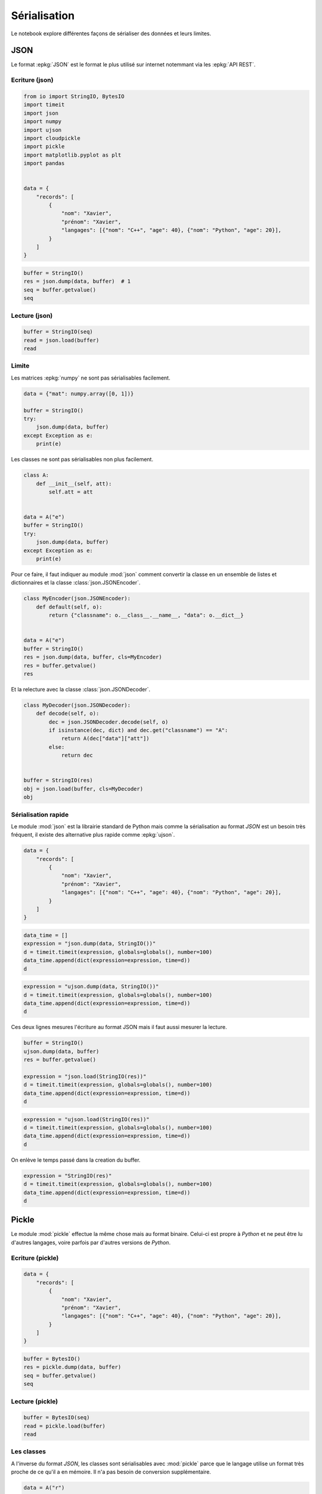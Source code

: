 
.. DO NOT EDIT.
.. THIS FILE WAS AUTOMATICALLY GENERATED BY SPHINX-GALLERY.
.. TO MAKE CHANGES, EDIT THE SOURCE PYTHON FILE:
.. "auto_examples/plot_serialisation_examples.py"
.. LINE NUMBERS ARE GIVEN BELOW.

.. only:: html

    .. note::
        :class: sphx-glr-download-link-note

        :ref:`Go to the end <sphx_glr_download_auto_examples_plot_serialisation_examples.py>`
        to download the full example code.

.. rst-class:: sphx-glr-example-title

.. _sphx_glr_auto_examples_plot_serialisation_examples.py:


=============
Sérialisation
=============

Le notebook explore différentes façons de sérialiser des données et leurs limites.

JSON
====

Le format :epkg:`JSON` est le format le plus utilisé sur internet
notemmant via les :epkg:`API REST`.

Ecriture (json)
+++++++++++++++

.. GENERATED FROM PYTHON SOURCE LINES 18-40

.. code-block:: Python

    from io import StringIO, BytesIO
    import timeit
    import json
    import numpy
    import ujson
    import cloudpickle
    import pickle
    import matplotlib.pyplot as plt
    import pandas


    data = {
        "records": [
            {
                "nom": "Xavier",
                "prénom": "Xavier",
                "langages": [{"nom": "C++", "age": 40}, {"nom": "Python", "age": 20}],
            }
        ]
    }









.. GENERATED FROM PYTHON SOURCE LINES 42-49

.. code-block:: Python


    buffer = StringIO()
    res = json.dump(data, buffer)  # 1
    seq = buffer.getvalue()
    seq






.. rst-class:: sphx-glr-script-out

 .. code-block:: none


    '{"records": [{"nom": "Xavier", "pr\\u00e9nom": "Xavier", "langages": [{"nom": "C++", "age": 40}, {"nom": "Python", "age": 20}]}]}'



.. GENERATED FROM PYTHON SOURCE LINES 50-52

Lecture (json)
++++++++++++++

.. GENERATED FROM PYTHON SOURCE LINES 52-59

.. code-block:: Python



    buffer = StringIO(seq)
    read = json.load(buffer)
    read






.. rst-class:: sphx-glr-script-out

 .. code-block:: none


    {'records': [{'nom': 'Xavier', 'prénom': 'Xavier', 'langages': [{'nom': 'C++', 'age': 40}, {'nom': 'Python', 'age': 20}]}]}



.. GENERATED FROM PYTHON SOURCE LINES 60-64

Limite
++++++

Les matrices :epkg:`numpy` ne sont pas sérialisables facilement.

.. GENERATED FROM PYTHON SOURCE LINES 64-75

.. code-block:: Python



    data = {"mat": numpy.array([0, 1])}

    buffer = StringIO()
    try:
        json.dump(data, buffer)
    except Exception as e:
        print(e)






.. rst-class:: sphx-glr-script-out

 .. code-block:: none

    Object of type ndarray is not JSON serializable




.. GENERATED FROM PYTHON SOURCE LINES 76-77

Les classes ne sont pas sérialisables non plus facilement.

.. GENERATED FROM PYTHON SOURCE LINES 77-92

.. code-block:: Python



    class A:
        def __init__(self, att):
            self.att = att


    data = A("e")
    buffer = StringIO()
    try:
        json.dump(data, buffer)
    except Exception as e:
        print(e)






.. rst-class:: sphx-glr-script-out

 .. code-block:: none

    Object of type A is not JSON serializable




.. GENERATED FROM PYTHON SOURCE LINES 93-96

Pour ce faire, il faut indiquer au module :mod:`json`
comment convertir la classe en un ensemble de listes et dictionnaires et
la classe :class:`json.JSONEncoder`.

.. GENERATED FROM PYTHON SOURCE LINES 96-109

.. code-block:: Python



    class MyEncoder(json.JSONEncoder):
        def default(self, o):
            return {"classname": o.__class__.__name__, "data": o.__dict__}


    data = A("e")
    buffer = StringIO()
    res = json.dump(data, buffer, cls=MyEncoder)
    res = buffer.getvalue()
    res





.. rst-class:: sphx-glr-script-out

 .. code-block:: none


    '{"classname": "A", "data": {"att": "e"}}'



.. GENERATED FROM PYTHON SOURCE LINES 110-111

Et la relecture avec la classe :class:`json.JSONDecoder`.

.. GENERATED FROM PYTHON SOURCE LINES 111-127

.. code-block:: Python



    class MyDecoder(json.JSONDecoder):
        def decode(self, o):
            dec = json.JSONDecoder.decode(self, o)
            if isinstance(dec, dict) and dec.get("classname") == "A":
                return A(dec["data"]["att"])
            else:
                return dec


    buffer = StringIO(res)
    obj = json.load(buffer, cls=MyDecoder)
    obj






.. rst-class:: sphx-glr-script-out

 .. code-block:: none


    <__main__.A object at 0x7f0487c1ec50>



.. GENERATED FROM PYTHON SOURCE LINES 128-134

Sérialisation rapide
++++++++++++++++++++

Le module :mod:`json` est la librairie standard de Python mais comme
la sérialisation au format *JSON* est un besoin très fréquent,
il existe des alternative plus rapide comme :epkg:`ujson`.

.. GENERATED FROM PYTHON SOURCE LINES 134-147

.. code-block:: Python



    data = {
        "records": [
            {
                "nom": "Xavier",
                "prénom": "Xavier",
                "langages": [{"nom": "C++", "age": 40}, {"nom": "Python", "age": 20}],
            }
        ]
    }









.. GENERATED FROM PYTHON SOURCE LINES 149-157

.. code-block:: Python


    data_time = []
    expression = "json.dump(data, StringIO())"
    d = timeit.timeit(expression, globals=globals(), number=100)
    data_time.append(dict(expression=expression, time=d))
    d






.. rst-class:: sphx-glr-script-out

 .. code-block:: none


    0.005773987002612557



.. GENERATED FROM PYTHON SOURCE LINES 159-166

.. code-block:: Python


    expression = "ujson.dump(data, StringIO())"
    d = timeit.timeit(expression, globals=globals(), number=100)
    data_time.append(dict(expression=expression, time=d))
    d






.. rst-class:: sphx-glr-script-out

 .. code-block:: none


    0.00040749699837761



.. GENERATED FROM PYTHON SOURCE LINES 167-169

Ces deux lignes mesures l'écriture au format JSON
mais il faut aussi mesurer la lecture.

.. GENERATED FROM PYTHON SOURCE LINES 169-180

.. code-block:: Python



    buffer = StringIO()
    ujson.dump(data, buffer)
    res = buffer.getvalue()

    expression = "json.load(StringIO(res))"
    d = timeit.timeit(expression, globals=globals(), number=100)
    data_time.append(dict(expression=expression, time=d))
    d





.. rst-class:: sphx-glr-script-out

 .. code-block:: none


    0.0009420679998584092



.. GENERATED FROM PYTHON SOURCE LINES 182-188

.. code-block:: Python


    expression = "ujson.load(StringIO(res))"
    d = timeit.timeit(expression, globals=globals(), number=100)
    data_time.append(dict(expression=expression, time=d))
    d





.. rst-class:: sphx-glr-script-out

 .. code-block:: none


    0.0007673099971725605



.. GENERATED FROM PYTHON SOURCE LINES 189-190

On enlève le temps passé dans la creation du buffer.

.. GENERATED FROM PYTHON SOURCE LINES 190-197

.. code-block:: Python


    expression = "StringIO(res)"
    d = timeit.timeit(expression, globals=globals(), number=100)
    data_time.append(dict(expression=expression, time=d))
    d






.. rst-class:: sphx-glr-script-out

 .. code-block:: none


    9.233399759978056e-05



.. GENERATED FROM PYTHON SOURCE LINES 198-207

Pickle
======

Le module :mod:`pickle` effectue la même chose mais au format binaire.
Celui-ci est propre à *Python* et ne peut être lu d'autres langages,
voire parfois par d'autres versions de *Python*.

Ecriture (pickle)
+++++++++++++++++

.. GENERATED FROM PYTHON SOURCE LINES 207-220

.. code-block:: Python



    data = {
        "records": [
            {
                "nom": "Xavier",
                "prénom": "Xavier",
                "langages": [{"nom": "C++", "age": 40}, {"nom": "Python", "age": 20}],
            }
        ]
    }









.. GENERATED FROM PYTHON SOURCE LINES 222-230

.. code-block:: Python



    buffer = BytesIO()
    res = pickle.dump(data, buffer)
    seq = buffer.getvalue()
    seq






.. rst-class:: sphx-glr-script-out

 .. code-block:: none


    b'\x80\x04\x95f\x00\x00\x00\x00\x00\x00\x00}\x94\x8c\x07records\x94]\x94}\x94(\x8c\x03nom\x94\x8c\x06Xavier\x94\x8c\x07pr\xc3\xa9nom\x94h\x05\x8c\x08langages\x94]\x94(}\x94(h\x04\x8c\x03C++\x94\x8c\x03age\x94K(u}\x94(h\x04\x8c\x06Python\x94h\x0bK\x14ueuas.'



.. GENERATED FROM PYTHON SOURCE LINES 231-233

Lecture (pickle)
++++++++++++++++

.. GENERATED FROM PYTHON SOURCE LINES 233-240

.. code-block:: Python



    buffer = BytesIO(seq)
    read = pickle.load(buffer)
    read






.. rst-class:: sphx-glr-script-out

 .. code-block:: none


    {'records': [{'nom': 'Xavier', 'prénom': 'Xavier', 'langages': [{'nom': 'C++', 'age': 40}, {'nom': 'Python', 'age': 20}]}]}



.. GENERATED FROM PYTHON SOURCE LINES 241-247

Les classes
+++++++++++

A l'inverse du format *JSON*, les classes sont sérialisables avec
:mod:`pickle` parce que le langage utilise un format très proche
de ce qu'il a en mémoire. Il n'a pas besoin de conversion supplémentaire.

.. GENERATED FROM PYTHON SOURCE LINES 247-256

.. code-block:: Python



    data = A("r")
    buffer = BytesIO()
    res = pickle.dump(data, buffer)
    seq = buffer.getvalue()
    seq






.. rst-class:: sphx-glr-script-out

 .. code-block:: none


    b'\x80\x04\x95#\x00\x00\x00\x00\x00\x00\x00\x8c\x08__main__\x94\x8c\x01A\x94\x93\x94)\x81\x94}\x94\x8c\x03att\x94\x8c\x01r\x94sb.'



.. GENERATED FROM PYTHON SOURCE LINES 258-264

.. code-block:: Python


    buffer = BytesIO(seq)
    read = pickle.load(buffer)
    read






.. rst-class:: sphx-glr-script-out

 .. code-block:: none


    <__main__.A object at 0x7f04883f3c10>



.. GENERATED FROM PYTHON SOURCE LINES 265-270

Réduire la taille
+++++++++++++++++

Certaines informations sont duppliquées et il est préférable de ne pas
les sérialiser deux fois surtout si elles sont voluminueuses.

.. GENERATED FROM PYTHON SOURCE LINES 270-278

.. code-block:: Python



    class B:
        def __init__(self, att):
            self.att1 = att
            self.att2 = att









.. GENERATED FROM PYTHON SOURCE LINES 280-288

.. code-block:: Python


    data = B("r")
    buffer = BytesIO()
    res = pickle.dump(data, buffer)
    seq = buffer.getvalue()
    seq






.. rst-class:: sphx-glr-script-out

 .. code-block:: none


    b'\x80\x04\x95.\x00\x00\x00\x00\x00\x00\x00\x8c\x08__main__\x94\x8c\x01B\x94\x93\x94)\x81\x94}\x94(\x8c\x04att1\x94\x8c\x01r\x94\x8c\x04att2\x94h\x06ub.'



.. GENERATED FROM PYTHON SOURCE LINES 289-290

Evitons maintenant de stocker deux fois le même attribut.

.. GENERATED FROM PYTHON SOURCE LINES 290-308

.. code-block:: Python



    class B:
        def __init__(self, att):
            self.att1 = att
            self.att2 = att

        def __getstate__(self):
            return dict(att=self.att1)


    data = B("r")
    buffer = BytesIO()
    res = pickle.dump(data, buffer)
    seq = buffer.getvalue()
    seq






.. rst-class:: sphx-glr-script-out

 .. code-block:: none


    b'\x80\x04\x95#\x00\x00\x00\x00\x00\x00\x00\x8c\x08__main__\x94\x8c\x01B\x94\x93\x94)\x81\x94}\x94\x8c\x03att\x94\x8c\x01r\x94sb.'



.. GENERATED FROM PYTHON SOURCE LINES 309-310

C'est plus court mais il faut inclure maintenant la relecture.

.. GENERATED FROM PYTHON SOURCE LINES 310-330

.. code-block:: Python



    class B:
        def __init__(self, att):
            self.att1 = att
            self.att2 = att

        def __getstate__(self):
            return dict(att=self.att1)

        def __setstate__(self, state):
            setattr(self, "att1", state["att"])
            setattr(self, "att2", state["att"])


    buffer = BytesIO(seq)
    read = pickle.load(buffer)
    read






.. rst-class:: sphx-glr-script-out

 .. code-block:: none


    <__main__.B object at 0x7f049617c1c0>



.. GENERATED FROM PYTHON SOURCE LINES 332-336

.. code-block:: Python


    read.att1, read.att2






.. rst-class:: sphx-glr-script-out

 .. code-block:: none


    ('r', 'r')



.. GENERATED FROM PYTHON SOURCE LINES 338-345

.. code-block:: Python


    data = B("r")
    expression = "pickle.dump(data, BytesIO())"
    d = timeit.timeit(expression, globals=globals(), number=100)
    data_time.append(dict(expression=expression, time=d))
    d





.. rst-class:: sphx-glr-script-out

 .. code-block:: none


    0.0004945210021105595



.. GENERATED FROM PYTHON SOURCE LINES 347-353

.. code-block:: Python


    expression = "pickle.load(BytesIO(seq))"
    d = timeit.timeit(expression, globals=globals(), number=100)
    data_time.append(dict(expression=expression, time=d))
    d





.. rst-class:: sphx-glr-script-out

 .. code-block:: none


    0.0004050429997732863



.. GENERATED FROM PYTHON SOURCE LINES 354-358

La sérialisation binaire est habituellement plus rapide dans les langages
bas niveau comme C++. La même comparaison pour un langage haut niveau
tel que Python n'est pas toujours prévisible.
Il est possible d'accélérer un peu les choses.

.. GENERATED FROM PYTHON SOURCE LINES 358-365

.. code-block:: Python



    expression = "pickle.dump(data, BytesIO(), protocol=pickle.HIGHEST_PROTOCOL)"
    d = timeit.timeit(expression, globals=globals(), number=100)
    data_time.append(dict(expression=expression, time=d))
    d





.. rst-class:: sphx-glr-script-out

 .. code-block:: none


    0.0005644140001095366



.. GENERATED FROM PYTHON SOURCE LINES 366-375

Cas des fonctions
=================

La sérialisation s'applique à des données et non à du code mais le
fait de sérialiser des fonctions est tout de même tentant.
La sérialisation binaire fonctionne même avec les fonctions.

Binaire
+++++++

.. GENERATED FROM PYTHON SOURCE LINES 375-389

.. code-block:: Python



    def myfunc(x):
        return x + 1


    data = {"x": 5, "f": myfunc}


    buffer = BytesIO()
    res = pickle.dump(data, buffer)
    buffer.getvalue()






.. rst-class:: sphx-glr-script-out

 .. code-block:: none


    b'\x80\x04\x95%\x00\x00\x00\x00\x00\x00\x00}\x94(\x8c\x01x\x94K\x05\x8c\x01f\x94\x8c\x08__main__\x94\x8c\x06myfunc\x94\x93\x94u.'



.. GENERATED FROM PYTHON SOURCE LINES 391-397

.. code-block:: Python



    res = pickle.load(BytesIO(buffer.getvalue()))
    res






.. rst-class:: sphx-glr-script-out

 .. code-block:: none


    {'x': 5, 'f': <function myfunc at 0x7f0487c80550>}



.. GENERATED FROM PYTHON SOURCE LINES 399-403

.. code-block:: Python


    res["f"](res["x"])






.. rst-class:: sphx-glr-script-out

 .. code-block:: none


    6



.. GENERATED FROM PYTHON SOURCE LINES 404-407

La sérialisation ne conserve pas le code de la fonction, juste son nom.
Cela veut dire que si elle n'est pas disponible lorsqu'elle est appelée,
il sera impossible de s'en servir.

.. GENERATED FROM PYTHON SOURCE LINES 407-418

.. code-block:: Python



    del myfunc


    try:
        pickle.load(BytesIO(buffer.getvalue()))
    except Exception as e:
        print(e)






.. rst-class:: sphx-glr-script-out

 .. code-block:: none

    Can't get attribute 'myfunc' on <module '__main__'>




.. GENERATED FROM PYTHON SOURCE LINES 419-421

Il est possible de contourner l'obstacle en utilisant le module
:epkg:`cloudpickle` qui stocke le code de la fonction.

.. GENERATED FROM PYTHON SOURCE LINES 421-435

.. code-block:: Python



    def myfunc(x):
        return x + 1


    data = {"x": 5, "f": myfunc}


    buffer = BytesIO()
    res = cloudpickle.dump(data, buffer)
    buffer.getvalue()






.. rst-class:: sphx-glr-script-out

 .. code-block:: none


    b'\x80\x05\x95\xe2\x01\x00\x00\x00\x00\x00\x00}\x94(\x8c\x01x\x94K\x05\x8c\x01f\x94\x8c\x17cloudpickle.cloudpickle\x94\x8c\x0e_make_function\x94\x93\x94(h\x03\x8c\r_builtin_type\x94\x93\x94\x8c\x08CodeType\x94\x85\x94R\x94(K\x01K\x00K\x00K\x01K\x02KCC\x08|\x00d\x01\x17\x00S\x00\x94NK\x01\x86\x94)h\x01\x85\x94\x8cN/home/xadupre/github/teachcompute/_doc/examples/plot_serialisation_examples.py\x94\x8c\x06myfunc\x94M\xa7\x01C\x02\x08\x01\x94))t\x94R\x94}\x94(\x8c\x0b__package__\x94\x8c\x00\x94\x8c\x08__name__\x94\x8c\x08__main__\x94uNNNt\x94R\x94h\x03\x8c\x12_function_setstate\x94\x93\x94h\x19}\x94}\x94(h\x16h\x0f\x8c\x0c__qualname__\x94h\x0f\x8c\x0f__annotations__\x94}\x94\x8c\x0e__kwdefaults__\x94N\x8c\x0c__defaults__\x94N\x8c\n__module__\x94h\x17\x8c\x07__doc__\x94N\x8c\x0b__closure__\x94N\x8c\x17_cloudpickle_submodules\x94]\x94\x8c\x0b__globals__\x94}\x94u\x86\x94\x86R0u.'



.. GENERATED FROM PYTHON SOURCE LINES 437-445

.. code-block:: Python


    del myfunc


    res = cloudpickle.load(BytesIO(buffer.getvalue()))
    res






.. rst-class:: sphx-glr-script-out

 .. code-block:: none


    {'x': 5, 'f': <function myfunc at 0x7f0487c809d0>}



.. GENERATED FROM PYTHON SOURCE LINES 447-451

.. code-block:: Python


    res["f"](res["x"])






.. rst-class:: sphx-glr-script-out

 .. code-block:: none


    6



.. GENERATED FROM PYTHON SOURCE LINES 452-457

Fonction et JSON
++++++++++++++++

La sérialisation d'une fonction au format JSON ne
fonctionne pas avec le module standard.

.. GENERATED FROM PYTHON SOURCE LINES 457-466

.. code-block:: Python



    buffer = StringIO()
    try:
        json.dump(data, buffer)  # 2
    except Exception as e:
        print(e)






.. rst-class:: sphx-glr-script-out

 .. code-block:: none

    Object of type function is not JSON serializable




.. GENERATED FROM PYTHON SOURCE LINES 467-469

La sérialisation avec :epkg:`ujson` ne fonctionne pas non plus
même si elle ne produit pas toujours d'erreur.

.. GENERATED FROM PYTHON SOURCE LINES 469-479

.. code-block:: Python



    buffer = StringIO()
    try:
        res = ujson.dump(data, buffer)  # 3
    except TypeError as e:
        print(e)
    buffer.getvalue()






.. rst-class:: sphx-glr-script-out

 .. code-block:: none

    <function myfunc at 0x7f0487c80940> is not JSON serializable

    ''



.. GENERATED FROM PYTHON SOURCE LINES 480-485

Cas des itérateurs
==================

Les itérateurs fonctionnent avec la sérialisation binaire mais ceci
implique de stocker l'ensemble que l'itérateur parcourt.

.. GENERATED FROM PYTHON SOURCE LINES 485-497

.. code-block:: Python



    ens = [1, 2]

    data = {"x": 5, "it": iter(ens)}


    buffer = BytesIO()
    res = pickle.dump(data, buffer)  # 4
    buffer.getvalue()






.. rst-class:: sphx-glr-script-out

 .. code-block:: none


    b'\x80\x04\x953\x00\x00\x00\x00\x00\x00\x00}\x94(\x8c\x01x\x94K\x05\x8c\x02it\x94\x8c\x08builtins\x94\x8c\x04iter\x94\x93\x94]\x94(K\x01K\x02e\x85\x94R\x94K\x00bu.'



.. GENERATED FROM PYTHON SOURCE LINES 499-506

.. code-block:: Python


    del ens

    res = pickle.load(BytesIO(buffer.getvalue()))
    res






.. rst-class:: sphx-glr-script-out

 .. code-block:: none


    {'x': 5, 'it': <list_iterator object at 0x7f049617ffd0>}



.. GENERATED FROM PYTHON SOURCE LINES 508-512

.. code-block:: Python


    list(res["it"])






.. rst-class:: sphx-glr-script-out

 .. code-block:: none


    [1, 2]



.. GENERATED FROM PYTHON SOURCE LINES 514-518

.. code-block:: Python


    list(res["it"])






.. rst-class:: sphx-glr-script-out

 .. code-block:: none


    []



.. GENERATED FROM PYTHON SOURCE LINES 519-525

Cas des générateurs
===================

Ils ne peuvent être sérialisés car le langage n'a pas accès à l'ensemble
des éléments que le générateur parcourt. Il n'y a aucun moyen de
sérialiser un générateur mais on peut sérialiser la fonction qui crée le générateur.

.. GENERATED FROM PYTHON SOURCE LINES 525-542

.. code-block:: Python



    def ensgen():
        yield 1
        yield 2


    data = {"x": 5, "it": ensgen()}


    buffer = BytesIO()
    try:
        pickle.dump(data, buffer)
    except Exception as e:
        print(e)






.. rst-class:: sphx-glr-script-out

 .. code-block:: none

    cannot pickle 'generator' object




.. GENERATED FROM PYTHON SOURCE LINES 543-545

Summary
=======

.. GENERATED FROM PYTHON SOURCE LINES 545-549

.. code-block:: Python


    df = pandas.DataFrame(data_time)
    print(df)





.. rst-class:: sphx-glr-script-out

 .. code-block:: none

                                              expression      time
    0                        json.dump(data, StringIO())  0.005774
    1                       ujson.dump(data, StringIO())  0.000407
    2                           json.load(StringIO(res))  0.000942
    3                          ujson.load(StringIO(res))  0.000767
    4                                      StringIO(res)  0.000092
    5                       pickle.dump(data, BytesIO())  0.000495
    6                          pickle.load(BytesIO(seq))  0.000405
    7  pickle.dump(data, BytesIO(), protocol=pickle.H...  0.000564




.. GENERATED FROM PYTHON SOURCE LINES 551-560

.. code-block:: Python


    fig, ax = plt.subplots(1, 2, figsize=(10, 4), sharey=True)
    df.set_index("expression").plot.barh(ax=ax[0])
    df.loc[0, "time"] = numpy.nan
    df.set_index("expression").plot.barh(ax=ax[1])
    ax[0].set_title("Time")
    ax[1].set_title("Time without `json.dump`")
    fig.tight_layout()
    fig.savefig("plot_serialisation_examples.png")



.. image-sg:: /auto_examples/images/sphx_glr_plot_serialisation_examples_001.png
   :alt: Time, Time without `json.dump`
   :srcset: /auto_examples/images/sphx_glr_plot_serialisation_examples_001.png
   :class: sphx-glr-single-img






.. rst-class:: sphx-glr-timing

   **Total running time of the script:** (0 minutes 0.306 seconds)


.. _sphx_glr_download_auto_examples_plot_serialisation_examples.py:

.. only:: html

  .. container:: sphx-glr-footer sphx-glr-footer-example

    .. container:: sphx-glr-download sphx-glr-download-jupyter

      :download:`Download Jupyter notebook: plot_serialisation_examples.ipynb <plot_serialisation_examples.ipynb>`

    .. container:: sphx-glr-download sphx-glr-download-python

      :download:`Download Python source code: plot_serialisation_examples.py <plot_serialisation_examples.py>`

    .. container:: sphx-glr-download sphx-glr-download-zip

      :download:`Download zipped: plot_serialisation_examples.zip <plot_serialisation_examples.zip>`


.. only:: html

 .. rst-class:: sphx-glr-signature

    `Gallery generated by Sphinx-Gallery <https://sphinx-gallery.github.io>`_
